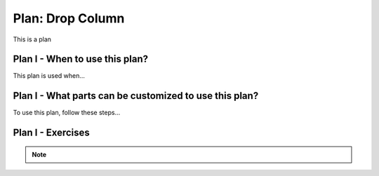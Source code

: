 ..  shortname:: drop_column

..  description:: Alter the existing table to remove an unnecessary column


.. setup for automatic question numbering.

.. qnum::
   :start: 1
   :prefix: p2-

Plan: Drop Column
=====================

.. plandisplay:: plans.jsondrop_column_code
   :plan: Drop Column

This is a plan

Plan I - When to use this plan?
--------------------------------
This plan is used when...

Plan I - What parts can be customized to use this plan?
-------------------------------------------------------
To use this plan, follow these steps...

Plan I - Exercises
--------------------
.. mchoice:: drop_column_q1
   :random: 
   :answer_a: ALTER TABLE Books DROP COLUMN Edition;
   :feedback_a: Correct!
   :answer_b: ALTER TABLE Books REMOVE COLUMN Edition;
   :feedback_b: The SQL command to remove a column is 'DROP COLUMN', not 'REMOVE COLUMN'.
   :answer_c: DELETE COLUMN Edition FROM Books;
   :feedback_c: The syntax for deleting a column is incorrect. You need to use 'ALTER TABLE ... DROP COLUMN'.
   :answer_d: ALTER TABLE Books DELETE Edition;
   :feedback_d: The correct SQL syntax is 'ALTER TABLE ... DROP COLUMN', not 'DELETE COLUMN'.
   :correct: a

   You are working with a database for a library management system. The table 'Books' contains a column 'Edition' that is no longer needed. How would you remove this column from the 'Books' table?

.. note:: 
      
      .. raw:: html

       <a href="/index.html" >Click here to go back to the main page</a>
    